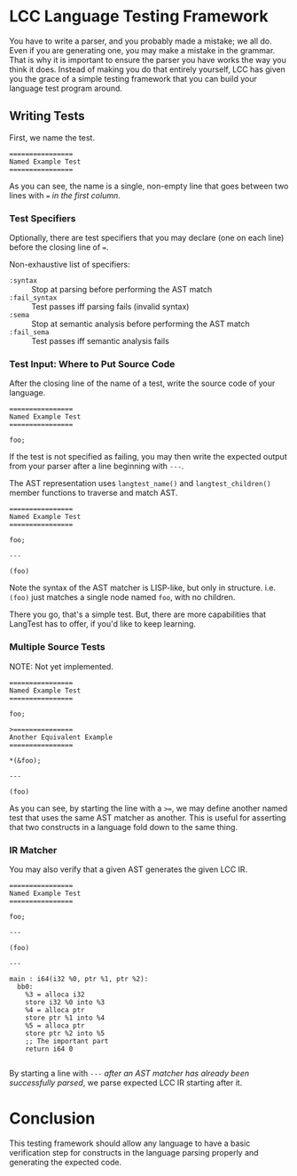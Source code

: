 * LCC Language Testing Framework

You have to write a parser, and you probably made a mistake; we all do. Even if you are generating one, you may make a mistake in the grammar. That is why it is important to ensure the parser you have works the way you think it does. Instead of making you do that entirely yourself, LCC has given you the grace of a simple testing framework that you can build your language test program around.

** Writing Tests

First, we name the test.
#+begin_example
================
Named Example Test
================
#+end_example

As you can see, the name is a single, non-empty line that goes between two lines with === /in the first column/.

*** Test Specifiers

Optionally, there are test specifiers that you may declare (one on each line) before the closing line of ===.

Non-exhaustive list of specifiers:
- =:syntax= :: Stop at parsing before performing the AST match
- =:fail_syntax= :: Test passes iff parsing fails (invalid syntax)
- =:sema= :: Stop at semantic analysis before performing the AST match
- =:fail_sema= :: Test passes iff semantic analysis fails

*** Test Input: Where to Put Source Code

After the closing line of the name of a test, write the source code of your language.

#+begin_example
================
Named Example Test
================

foo;
#+end_example

If the test is not specified as failing, you may then write the expected output from your parser after a line beginning with =---=.

The AST representation uses =langtest_name()= and =langtest_children()= member functions to traverse and match AST.

#+begin_example
================
Named Example Test
================

foo;

---

(foo)
#+end_example

Note the syntax of the AST matcher is LISP-like, but only in structure. i.e. =(foo)= just matches a single node named =foo=, with no children.

There you go, that's a simple test. But, there are more capabilities that LangTest has to offer, if you'd like to keep learning.

*** Multiple Source Tests
NOTE: Not yet implemented.

#+begin_example
================
Named Example Test
================

foo;

>===============
Another Equivalent Example
================

*(&foo);

---

(foo)
#+end_example

As you can see, by starting the line with a =>==, we may define another named test that uses the same AST matcher as another. This is useful for asserting that two constructs in a language fold down to the same thing.

*** IR Matcher

You may also verify that a given AST generates the given LCC IR.

#+begin_example
================
Named Example Test
================

foo;

---

(foo)

---

main : i64(i32 %0, ptr %1, ptr %2):
  bb0:
    %3 = alloca i32
    store i32 %0 into %3
    %4 = alloca ptr
    store ptr %1 into %4
    %5 = alloca ptr
    store ptr %2 into %5
    ;; The important part
    return i64 0

#+end_example

By starting a line with =---= /after an AST matcher has already been successfully parsed/, we parse expected LCC IR starting after it.

* Conclusion

This testing framework should allow any language to have a basic verification step for constructs in the language parsing properly and generating the expected code.
